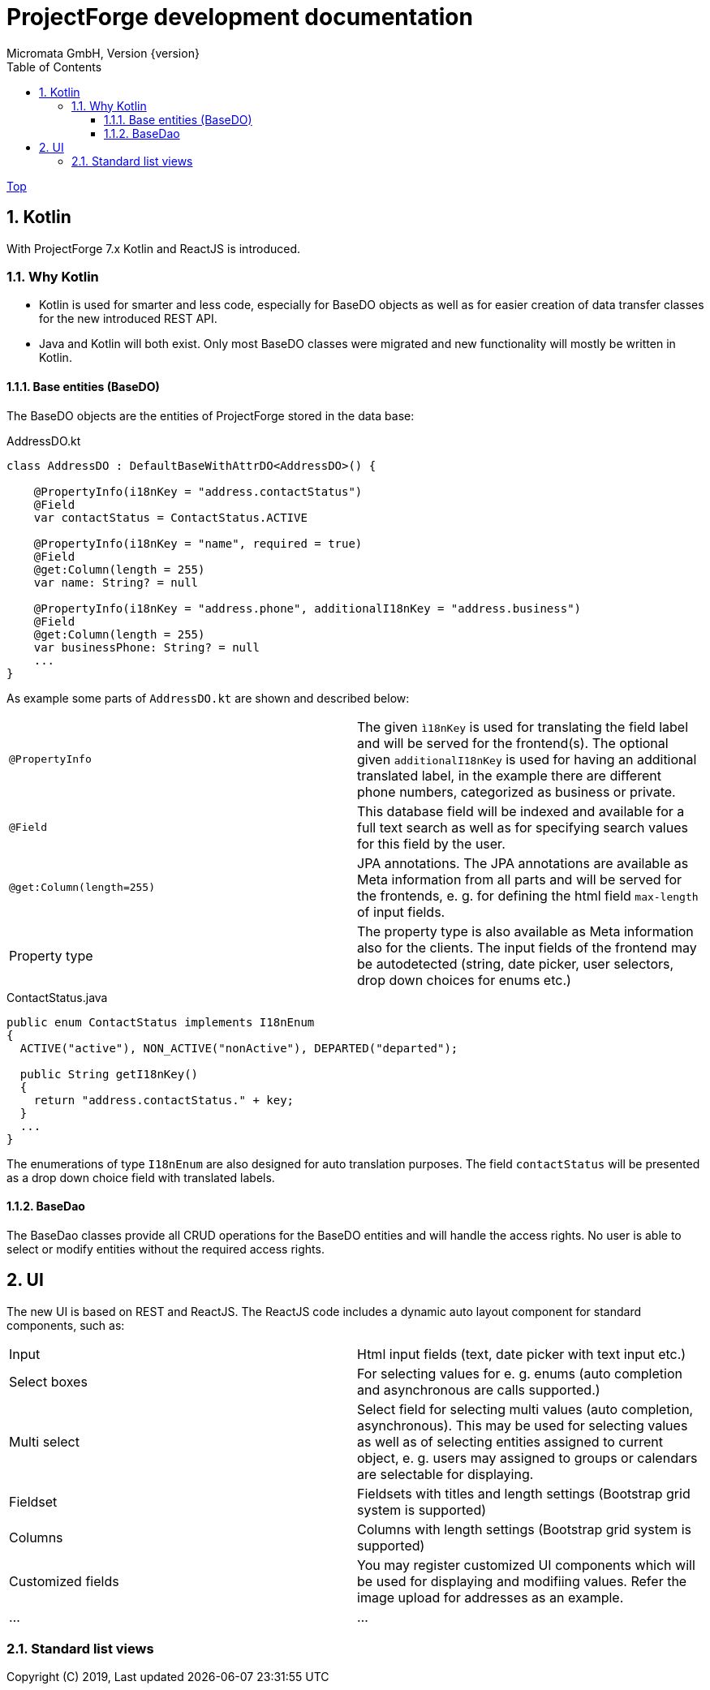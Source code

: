 ProjectForge development documentation
=======================================
Micromata GmbH, Version {version}
:toc:
:toclevels: 4

:last-update-label: Copyright (C) 2019, Last updated

ifdef::env-github,env-browser[:outfilesuffix: .adoc]
link:index{outfilesuffix}[Top]

:sectnums:


== Kotlin
With ProjectForge 7.x Kotlin and ReactJS is introduced.

=== Why Kotlin
* Kotlin is used for smarter and less code, especially for BaseDO objects as well as for easier creation of data transfer classes for the new introduced REST API.
* Java and Kotlin will both exist. Only most BaseDO classes were migrated and new functionality will mostly be written in Kotlin.

==== Base entities (BaseDO)
The BaseDO objects are the entities of ProjectForge stored in the data base:

.AddressDO.kt
[#src-listing]
[source,java]
----
class AddressDO : DefaultBaseWithAttrDO<AddressDO>() {

    @PropertyInfo(i18nKey = "address.contactStatus")
    @Field
    var contactStatus = ContactStatus.ACTIVE

    @PropertyInfo(i18nKey = "name", required = true)
    @Field
    @get:Column(length = 255)
    var name: String? = null

    @PropertyInfo(i18nKey = "address.phone", additionalI18nKey = "address.business")
    @Field
    @get:Column(length = 255)
    var businessPhone: String? = null
    ...
}


----

As example some parts of `AddressDO.kt` are shown and described below:

|===
|`@PropertyInfo` | The given `ì18nKey` is used for translating the field label and will be served for the frontend(s).
The optional given `additionalI18nKey` is used for having an additional translated label, in the example there are different phone numbers, categorized as business or private.
|`@Field`|This database field will be indexed and available for a full text search as well as for specifying search values for this field by the user.
|`@get:Column(length=255)` | JPA annotations. The JPA annotations are available as Meta information from all parts and will be served for the frontends, e. g. for
defining the html field `max-length` of input fields.
|Property type|The property type is also available as Meta information also for the clients. The input fields of the frontend may be autodetected (string, date picker, user selectors, drop down choices for enums etc.)
|===

.ContactStatus.java
[#src-listing]
[source,java]
----
public enum ContactStatus implements I18nEnum
{
  ACTIVE("active"), NON_ACTIVE("nonActive"), DEPARTED("departed");

  public String getI18nKey()
  {
    return "address.contactStatus." + key;
  }
  ...
}
----
The enumerations of type `I18nEnum` are also designed for auto translation purposes. The field `contactStatus` will be presented as a drop down choice field with translated
labels.

==== BaseDao
The BaseDao classes provide all CRUD operations for the BaseDO entities and will handle the access rights. No user is able to select or modify entities without the required access rights.

== UI
The new UI is based on REST and ReactJS. The ReactJS code includes a dynamic auto layout component for standard components, such as:

|===
|Input | Html input fields (text, date picker with text input etc.)
|Select boxes | For selecting values for e. g. enums (auto completion and asynchronous are calls supported.)
|Multi select | Select field for selecting multi values (auto completion, asynchronous). This may be used for selecting values as well as of selecting entities assigned to current object, e. g. users may assigned to groups or calendars are selectable for displaying.
|Fieldset|Fieldsets with titles and length settings (Bootstrap grid system is supported)
|Columns|Columns with length settings (Bootstrap grid system is supported)
|Customized fields|You may register customized UI components which will be used for displaying and modifiing values. Refer the image upload for addresses as an example.
|...|...
|===


=== Standard list views

